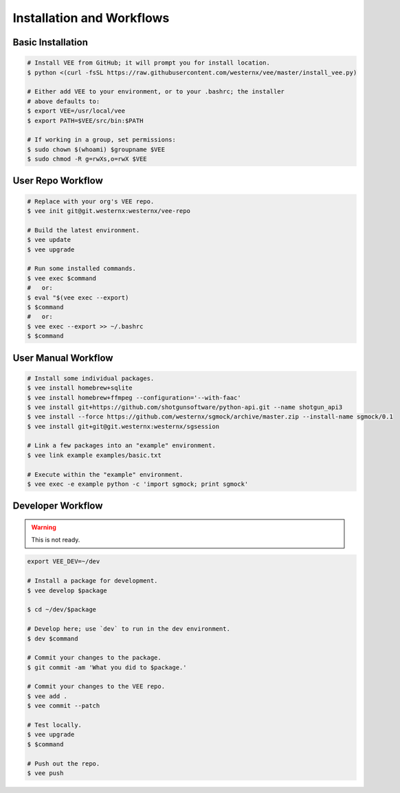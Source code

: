 Installation and Workflows
==========================


Basic Installation
------------------

.. code-block:: bash

    # Install VEE from GitHub; it will prompt you for install location.
    $ python <(curl -fsSL https://raw.githubusercontent.com/westernx/vee/master/install_vee.py)
    
    # Either add VEE to your environment, or to your .bashrc; the installer
    # above defaults to:
    $ export VEE=/usr/local/vee
    $ export PATH=$VEE/src/bin:$PATH

    # If working in a group, set permissions:
    $ sudo chown $(whoami) $groupname $VEE
    $ sudo chmod -R g=rwXs,o=rwX $VEE


User Repo Workflow
------------------

.. code-block:: bash
    
    # Replace with your org's VEE repo.
    $ vee init git@git.westernx:westernx/vee-repo

    # Build the latest environment.
    $ vee update
    $ vee upgrade

    # Run some installed commands.
    $ vee exec $command
    #   or:
    $ eval "$(vee exec --export)
    $ $command
    #   or:
    $ vee exec --export >> ~/.bashrc
    $ $command


User Manual Workflow
--------------------

.. code-block:: bash

    # Install some individual packages.
    $ vee install homebrew+sqlite
    $ vee install homebrew+ffmpeg --configuration='--with-faac'
    $ vee install git+https://github.com/shotgunsoftware/python-api.git --name shotgun_api3
    $ vee install --force https://github.com/westernx/sgmock/archive/master.zip --install-name sgmock/0.1
    $ vee install git+git@git.westernx:westernx/sgsession

    # Link a few packages into an "example" environment.
    $ vee link example examples/basic.txt

    # Execute within the "example" environment.
    $ vee exec -e example python -c 'import sgmock; print sgmock'


Developer Workflow
------------------

.. warning:: This is not ready.

.. code-block:: bash

    export VEE_DEV=~/dev

    # Install a package for development.
    $ vee develop $package

    $ cd ~/dev/$package

    # Develop here; use `dev` to run in the dev environment.
    $ dev $command

    # Commit your changes to the package.
    $ git commit -am 'What you did to $package.'

    # Commit your changes to the VEE repo.
    $ vee add .
    $ vee commit --patch

    # Test locally.
    $ vee upgrade
    $ $command

    # Push out the repo.
    $ vee push
